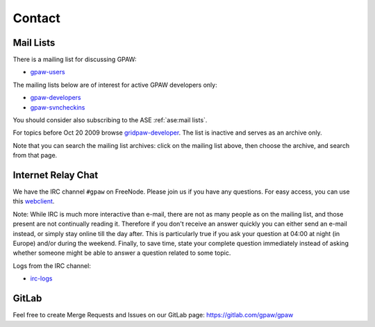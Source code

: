 .. _contact:

=======
Contact
=======

.. _mail lists:
    
Mail Lists
==========

There is a mailing list for discussing GPAW:

* gpaw-users_

The mailing lists below are of interest for active GPAW developers only:

* gpaw-developers_
* gpaw-svncheckins_

You should consider also subscribing to the ASE :ref:`ase:mail lists`.

For topics before Oct 20 2009 browse gridpaw-developer_.
The list is inactive and serves as an archive only.

Note that you can search the mailing list archives: click on the
mailing list above, then choose the archive, and search from that page.


.. _irc:

Internet Relay Chat
===================

We have the IRC channel ``#gpaw`` on FreeNode.  Please join us if you
have any questions. For easy access, you can use this webclient_.

Note: While IRC is much more interactive than e-mail, there are not as
many people as on the mailing list, and those present are not
continually reading it.  Therefore if you don't receive an answer
quickly you can either send an e-mail instead, or simply stay online
till the day after.  This is particularly true if you ask your
question at 04:00 at night (in Europe) and/or during the weekend.
Finally, to save time, state your complete question immediately
instead of asking whether someone might be able to answer a question
related to some topic.

Logs from the IRC channel:

* irc-logs_


GitLab
======

Feel free to create Merge Requests and Issues on our GitLab page:
https://gitlab.com/gpaw/gpaw


.. _webclient: http://webchat.freenode.net/?randomnick=0&channels=gpaw
.. _irc-logs: http://dcwww.fys.dtu.dk/~jensj/gpaw-stuff
.. _gpaw-developers: https://listserv.fysik.dtu.dk/mailman/listinfo/
                     gpaw-developers
.. _gpaw-svncheckins: https://listserv.fysik.dtu.dk/mailman/listinfo/
                      gpaw-svncheckins
.. _gpaw-users: https://listserv.fysik.dtu.dk/mailman/listinfo/gpaw-users
.. _gridpaw-developer: http://listserv.fysik.dtu.dk/mailman/listinfo/
                       gridpaw-developer
